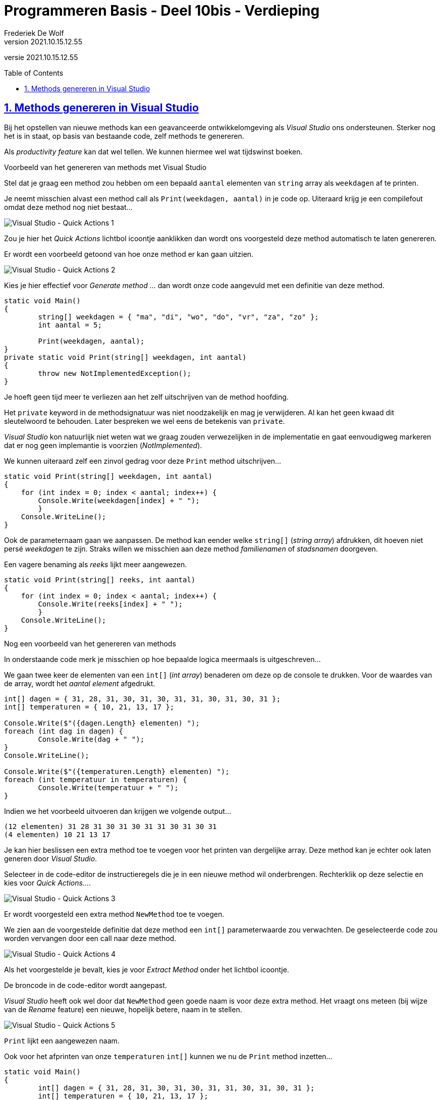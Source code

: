 ﻿= Programmeren Basis - Deel 10bis - Verdieping
Frederiek De Wolf
v2021.10.15.12.55
// toc and section numbering
:toc: preamble
:toclevels: 4
:sectnums: 
:sectlinks:
:sectnumlevels: 4
// source code formatting
:prewrap!:
:source-highlighter: rouge
:source-language: csharp
:rouge-style: github
:rouge-css: class
// inject css for highlights using docinfo
:docinfodir: ../common
:docinfo: shared-head
// folders
:imagesdir: images
:url-verdieping: ../{docname}-verdieping/{docname}-verdieping.adoc
// experimental voor kdb: en btn: macro's van AsciiDoctor
:experimental:

//preamble
[.text-right]
versie {revnumber}

== Methods genereren in Visual Studio

Bij het opstellen van nieuwe methods kan een geavanceerde ontwikkelomgeving als __Visual Studio__ ons ondersteunen.  Sterker nog het is in staat, op basis van bestaande code, zelf methods te genereren.

Als __productivity feature__ kan dat wel tellen.  We kunnen hiermee wel wat tijdswinst boeken.
 
****
[.underline]#Voorbeeld van het genereren van methods met Visual Studio#

Stel dat je graag een method zou hebben om een bepaald `aantal` elementen van `string` array als `weekdagen` af te printen. 

Je neemt misschien alvast een method call als `Print(weekdagen, aantal)` in je code op.  Uiteraard krijg je een compilefout omdat deze method nog niet bestaat...

image::Visual%20Studio%20-%20Quick%20Actions%201.png[Visual Studio - Quick Actions 1]

Zou je hier het __Quick Actions__ lichtbol icoontje aanklikken dan wordt ons voorgesteld deze method automatisch te laten genereren.

Er wordt een voorbeeld getoond van hoe onze method er kan gaan uitzien.

image::Visual%20Studio%20-%20Quick%20Actions%202.png[Visual Studio - Quick Actions 2]

Kies je hier effectief voor __Generate method ...__ dan wordt onze code aangevuld met een definitie van deze method.

[source,csharp,linenums]
----
static void Main()
{
	string[] weekdagen = { "ma", "di", "wo", "do", "vr", "za", "zo" };
	int aantal = 5;

	Print(weekdagen, aantal);
}
private static void Print(string[] weekdagen, int aantal)
{
	throw new NotImplementedException();
}
----

Je hoeft geen tijd meer te verliezen aan het zelf uitschrijven van de method hoofding.

Het `private` keyword in de methodsignatuur was niet noodzakelijk en mag je verwijderen.  Al kan het geen kwaad dit sleutelwoord te behouden.
Later bespreken we wel eens de betekenis van `private`.

__Visual Studio__ kon natuurlijk niet weten wat we graag zouden verwezelijken in de implementatie en gaat eenvoudigweg markeren dat er nog geen implemantie is voorzien (__NotImplemented__).

We kunnen uiteraard zelf een zinvol gedrag voor deze `Print` method uitschrijven...

[source,csharp,linenums]
----
static void Print(string[] weekdagen, int aantal)
{
    for (int index = 0; index < aantal; index++) {
        Console.Write(weekdagen[index] + " ");
	}
    Console.WriteLine();
}
----

Ook de parameternaam gaan we aanpassen.  De method kan eender welke `string[]` (__string array__) afdrukken, dit hoeven niet persé __weekdagen__ te zijn.  Straks willen we misschien aan deze method __familienamen__ of __stadsnamen__ doorgeven.  

Een vagere benaming als __reeks__ lijkt meer aangewezen.

[source,csharp,linenums]
----
static void Print(string[] reeks, int aantal)
{
    for (int index = 0; index < aantal; index++) {
        Console.Write(reeks[index] + " ");
	}
    Console.WriteLine();
}
----
****

 
****
[.underline]#Nog een voorbeeld van het genereren van methods#

In onderstaande code merk je misschien op hoe bepaalde logica meermaals is uitgeschreven...

We gaan twee keer de elementen van een `int[]` (__int array__) benaderen om deze op de console te drukken.  Voor de waardes van de array, wordt het __aantal element__ afgedrukt.

[source,csharp,linenums]
----
int[] dagen = { 31, 28, 31, 30, 31, 30, 31, 31, 30, 31, 30, 31 };
int[] temperaturen = { 10, 21, 13, 17 };

Console.Write($"({dagen.Length} elementen) ");
foreach (int dag in dagen) {
	Console.Write(dag + " ");
}
Console.WriteLine();

Console.Write($"({temperaturen.Length} elementen) ");
foreach (int temperatuur in temperaturen) {
	Console.Write(temperatuur + " ");
}
----

Indien we het voorbeeld uitvoeren dan krijgen we volgende output...

[source,shell]
----
(12 elementen) 31 28 31 30 31 30 31 31 30 31 30 31
(4 elementen) 10 21 13 17
----

Je kan hier beslissen een extra method toe te voegen voor het printen van dergelijke array.  Deze method kan je echter ook laten generen door __Visual Studio__.

Selecteer in de code-editor de instructieregels die je in een nieuwe method wil onderbrengen.  Rechterklik op deze selectie en kies voor __Quick Actions...__.

image::Visual%20Studio%20-%20Quick%20Actions%203.png[Visual Studio - Quick Actions 3]

Er wordt voorgesteld een extra method `NewMethod` toe te voegen.  

We zien aan de voorgestelde definitie dat deze method een `int[]` parameterwaarde zou verwachten.  De geselecteerde code zou worden vervangen door een call naar deze method.

image::Visual%20Studio%20-%20Quick%20Actions%204.png[Visual Studio - Quick Actions 4]

Als het voorgestelde je bevalt, kies je voor __Extract Method__ onder het lichtbol icoontje.

De broncode in de code-editor wordt aangepast.

__Visual Studio__ heeft ook wel door dat `NewMethod` geen goede naam is voor deze extra method.  Het vraagt ons meteen (bij wijze van de __Rename__ feature) een nieuwe, hopelijk betere, naam in te stellen.

image::Visual%20Studio%20-%20Quick%20Actions%205.png[Visual Studio - Quick Actions 5]

`Print` lijkt een aangewezen naam.

Ook voor het afprinten van onze `temperaturen` `int[]` kunnen we nu de `Print` method inzetten...

[source,csharp,linenums]
----
static void Main()
{
	int[] dagen = { 31, 28, 31, 30, 31, 30, 31, 31, 30, 31, 30, 31 };
	int[] temperaturen = { 10, 21, 13, 17 };

	Print(dagen);
	Print(temperaturen);
}

private static void Print(int[] dagen)
{
	Console.Write($"({dagen.Length} elementen) ");
	foreach (int dag in dagen) {
		Console.Write(dag + " ");
	}
	Console.WriteLine();
}
----

De naam van de parameter en de naam van de elementvariabele van de `foreach` is eigenlijk niet goed uitgekozen.

We gebruiken deze `Print` method zowel om __dagen__ als om __temperaturen__ aan door te geven.
Over het algemeen kan je stellen dat het een __getallenreeks__ is die wordt doorgegeven.  

Misschien zijn __getallen__ en __getal__ beter benamingen...

[source,csharp,linenums]
----
private static void Print(int[] getallen)
{
    Console.Write($"({getallen.Length} elementen) ");
    foreach (int getal in getallen)
        Console.Write(getal + " ");
    Console.WriteLine();
}
----

De __Quick Actions__ in __Visual Studio__ bieden ons uitstekende ondersteuning voor het toevoegen van extra methods.

[WARNING]
====
Let wel op: bekijk goed of wat gegenereerd wordt ook effectief voldoet aan de verwachtingen.  Meestal moet toch manueel één en ander worden aangepast.

Zeker de benamingen van lokale variabelen en parameters moet je vaak nog zelf corrigeren.
====
